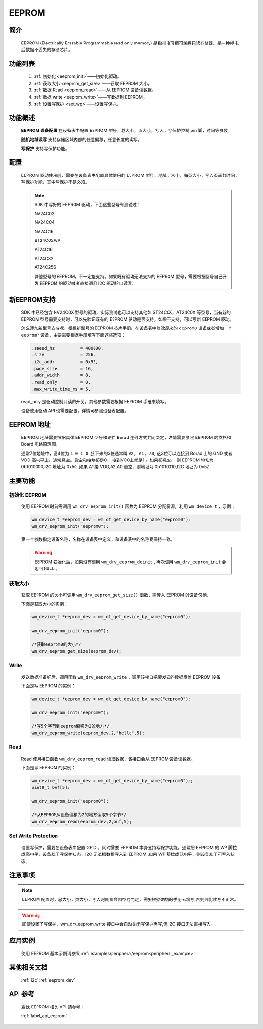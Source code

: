 
.. _eeprom:

EEPROM
=============

简介
-------------

    EEPROM (Electrically Erasable Programmable read only memory) 是指带电可擦可编程只读存储器。是一种掉电后数据不丢失的存储芯片。


功能列表
-------------

    1. :ref:`初始化 <eeprom_init>`——初始化驱动。

    2. :ref:`获取大小 <eeprom_get_size>`——获取 EEPROM 大小。

    3. :ref:`数据 Read <eeprom_read>`——从 EEPROM 设备读数据。

    4. :ref:`数据 write <eeprom_write>`——写数据到 EEPROM。

    5. :ref:`设置写保护 <set_wp>`——设置写保护。


功能概述
-------------

    **EEPROM 设备配置** 在设备表中配置 EEPROM 型号，总大小，页大小，写入，写保护控制 pin 脚，时间等参数。

    **随机地址读写** 支持存储区域内部的任意偏移，任意长度的读写。

    **写保护** 支持写保护功能。


.. _eeprom_set:

配置
-------------

    EEPROM 驱动使用前，需要在设备表中配置具体使用的 EEPROM 型号，地址，大小，每页大小，写入页面的时间，写保护功能，其中写保护不是必须。

    .. note::
        SDK 中写好的 EEPROM 驱动，下面这些型号有测试过：

        NV24C02

        NV24C04

        NV24C16

        ST24C02WP

        AT24C16

        AT24C32

        AT24C256

        其他型号的 EEPROM，不一定能支持。如果既有驱动无法支持的 EEPROM 型号，需要根据型号自己开发 EEPROM 的驱动或者直接调用 I2C 驱动接口读写。

新EEPROM支持
-------------

    SDK 中已经包含 NV24C0X 型号的驱动，实际测试也可以支持其他如 ST24C0X，AT24C0X 等型号，当有新的 EEPROM 型号需要支持时，可以先验证既有的 EEPROM 驱动是否支持，如果不支持，可以写新 EEPROM 驱动。

    怎么添加新型号支持呢，根据新型号的 EEPROM 芯片手册，在设备表中修改原来的 ``eeprom0`` 设备或者增加一个 ``eeprom?`` 设备，主要需要根据手册填写下面这些选项：

    .. code:: c

        .speed_hz          = 400000,
        .size              = 256,
        .i2c_addr          = 0x52,
        .page_size         = 16,
        .addr_width        = 8,
        .read_only         = 0,
        .max_write_time_ms = 5,

    read_only 是驱动控制只读的开关，其他参数需要根据 EEPROM 手册来填写。

    设备使用驱动 API 也需要配置，详情可参照设备表配置。

EEPROM 地址
-------------

    EEPROM 地址需要根据具体 EEPROM 型号和硬件 Borad 连线方式共同决定，详情需要参照 EEPROM 的文档和 Board 电路原理图。

    通常7位地址中，高4位为 ``1 0 1 0`` ,接下来的3位通常叫 ``A2, A1, A0``, 这3位可以连接到 Borad 上的 GND 或者 VDD 高电平上，通常悬空。悬空和接地都是0， 接到VCC上就是1 。如果都悬空，
    则 EEPROM 地址为 0b1010000,I2C 地址为 0x50, 如果 A1 接 VDD,A2,A0 悬空，则地址为 0b1010010,I2C 地址为 0x52


主要功能
-------------

.. _eeprom_init:

初始化 EEPROM
^^^^^^^^^^^^^

    使用 EEPROM 时前需调用 ``wm_drv_eeprom_init()`` 函数为 EEPROM 分配资源，利用 ``wm_device_t`` ，示例：

    .. code:: c

        wm_device_t *eeprom_dev = wm_dt_get_device_by_name("eeprom0");
        wm_drv_eeprom_init("eeprom0");


    第一个参数指定设备名称，名称在设备表中定义，和设备表中的名称要保持一致。

    .. warning:: EEPROM 初始化后，如果没有调用 ``wm_drv_eeprom_deinit`` , 再次调用 ``wm_drv_eeprom_init`` 会返回 ``NULL`` 。


.. _eeprom_get_size:

获取大小
^^^^^^^^^^^^^

    获取 EEPROM 的大小可调用 ``wm_drv_eeprom_get_size()`` 函数，需传入 EEPROM 的设备句柄。

    下面是获取大小的实例：

    .. code:: c

        wm_device_t *eeprom_dev = wm_dt_get_device_by_name("eeprom0");

        wm_drv_eeprom_init("eeprom0");

        /*获取eeprom0的大小*/
        wm_drv_eeprom_get_size(eeprom_dev);


.. _eeprom_write:

Write
^^^^^^^^^^^^^

    发送数据准备好后，调用函数 ``wm_drv_eeprom_write`` ，调用该接口把要发送的数据发给 EEPROM 设备

    下面是写 EEPROM 的实例：

    .. code:: c

        wm_device_t *eeprom_dev = wm_dt_get_device_by_name("eeprom0");

        wm_drv_eeprom_init("eeprom0");

        /*写5个字节到eeprom偏移为2的地方*/
        wm_drv_eeprom_write(eeprom_dev,2,"hello",5);


.. _eeprom_read:

Read
^^^^^^^^^^^^^^^^^^^^

    Read 使用接口函数 ``wm_drv_eeprom_read`` 读取数据，该接口会从 EEPROM 设备读数据。

    下面是读 EEPROM 的实例：

    .. code:: c

        wm_device_t *eeprom_dev = wm_dt_get_device_by_name("eeprom0");;
        uint8_t buf[5];

        wm_drv_eeprom_init("eeprom0");

        /*从EEPROM从设备偏移为2的地方读取5个字节*/
        wm_drv_eeprom_read(eeprom_dev,2,buf,5);


.. _set_wp:

Set Write Protection
^^^^^^^^^^^^^^^^^^^^^^^^^

    设置写保护，需要在设备表中配置 GPIO ，同时需要 EEPROM 本身支持写保护功能，通常把 EEPROM 的 WP 脚拉成高电平，设备处于写保护状态，I2C 无法把数据写入到 EEPROM ,如果 WP 脚拉成低电平，则设备处于可写入状态。


注意事项
-------------

.. note:: EEPROM 配置时，总大小，页大小，写入时间都会因型号而定，需要根据确切的手册去填写,否则可能读写不正常。

.. warning:: 即使设置了写保护，wm_drv_eeprom_write 接口中会自动关闭写保护再写,但 I2C 接口无法直接写入。


应用实例
-------------

    使用 EEPROM 基本示例请参照 :ref:`examples/peripheral/eeprom<peripheral_example>`


其他相关文档
-------------
    :ref:`i2c`
    :ref:`eeprom_dev`

API 参考
-------------
    查找 EEPROM 相关 API 请参考：

    :ref:`label_api_eeprom`